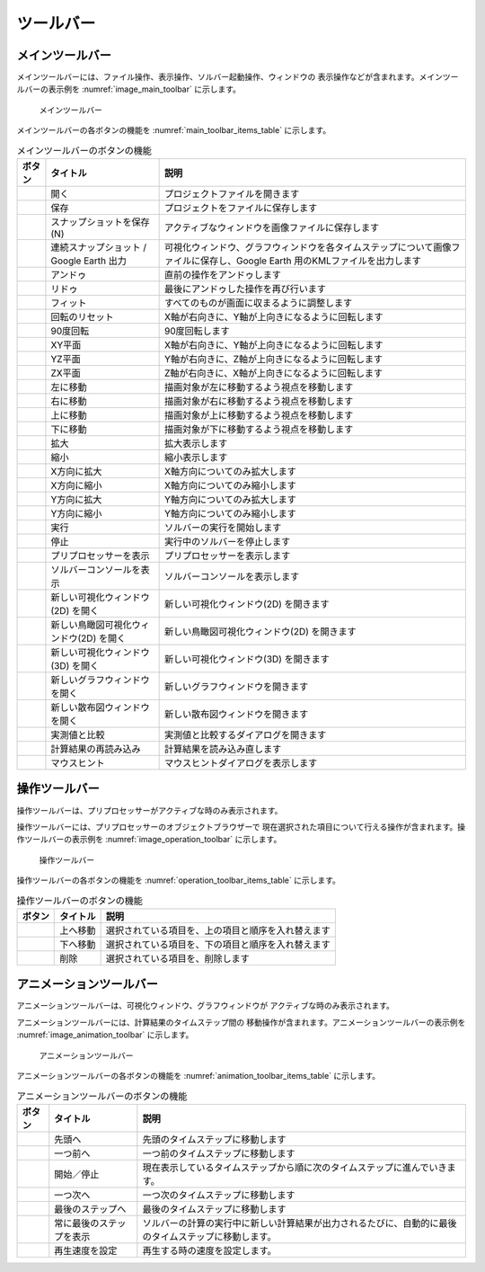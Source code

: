 ツールバー
============

.. _sec_main_toolbar:

メインツールバー
----------------

メインツールバーには、ファイル操作、表示操作、ソルバー起動操作、ウィンドウの
表示操作などが含まれます。メインツールバーの表示例を
:numref:`image_main_toolbar` に示します。

.. _image_main_toolbar:

.. figure:: images/main_toolbar.png

   メインツールバー

メインツールバーの各ボタンの機能を :numref:`main_toolbar_items_table` に示します。

.. |icon_file_open| image:: images/icon_file_open.png
.. |icon_file_save| image:: images/icon_file_save.png
.. |icon_file_snapshot| image:: images/icon_file_snapshot.png
.. |icon_file_googleearth| image:: images/icon_file_googleearth.png
.. |icon_undo| image:: images/icon_undo.png
.. |icon_redo| image:: images/icon_redo.png
.. |icon_fit| image:: images/icon_fit.png
.. |icon_reset_rotation| image:: images/icon_reset_rotation.png
.. |icon_rotate_90| image:: images/icon_rotate_90.png
.. |icon_xy_plane| image:: images/icon_xy_plane.png
.. |icon_yz_plane| image:: images/icon_yz_plane.png
.. |icon_xz_plane| image:: images/icon_xz_plane.png
.. |icon_move_left| image:: images/icon_move_left.png
.. |icon_move_right| image:: images/icon_move_right.png
.. |icon_move_top| image:: images/icon_move_top.png
.. |icon_move_bottom| image:: images/icon_move_bottom.png
.. |icon_zoom_in| image:: images/icon_zoom_in.png
.. |icon_zoom_out| image:: images/icon_zoom_out.png
.. |icon_extend_x| image:: images/icon_extend_x.png
.. |icon_shorten_x| image:: images/icon_shorten_x.png
.. |icon_extend_y| image:: images/icon_extend_y.png
.. |icon_shorten_y| image:: images/icon_shorten_y.png
.. |icon_run| image:: images/icon_run.png
.. |icon_stop| image:: images/icon_stop.png
.. |icon_pre_processor| image:: images/icon_pre_processor.png
.. |icon_solver_console| image:: images/icon_solver_console.png
.. |icon_post2d| image:: images/icon_post2d.png
.. |icon_birdseye_post2d| image:: images/icon_birdseye_post2d.png
.. |icon_post3d| image:: images/icon_post3d.png
.. |icon_chart_window| image:: images/icon_chart_window.png
.. |icon_scatterd_chart| image:: images/icon_scatterd_chart.png
.. |icon_compare_measured| image:: images/icon_compare_measured.png
.. |icon_reload_result| image:: images/icon_reload_result.png
.. |icon_mouse_hints| image:: images/icon_mouse_hints.png

.. _main_toolbar_items_table:

.. list-table:: メインツールバーのボタンの機能
   :header-rows: 1

   * - ボタン
     - タイトル
     - 説明
   * - |icon_file_open|
     - 開く
     - プロジェクトファイルを開きます
   * - |icon_file_save|
     - 保存
     - プロジェクトをファイルに保存します
   * - |icon_file_snapshot|
     - スナップショットを保存 (N)
     - アクティブなウィンドウを画像ファイルに保存します
   * - |icon_file_googleearth|
     - 連続スナップショット / Google Earth 出力
     - 可視化ウィンドウ、グラフウィンドウを各タイムステップについて画像ファイルに保存し、Google Earth 用のKMLファイルを出力します
   * - |icon_undo|
     - アンドゥ
     - 直前の操作をアンドゥします
   * - |icon_redo|
     - リドゥ
     - 最後にアンドゥした操作を再び行います
   * - |icon_fit|
     - フィット
     - すべてのものが画面に収まるように調整します
   * - |icon_reset_rotation|
     - 回転のリセット
     - X軸が右向きに、Y軸が上向きになるように回転します
   * - |icon_rotate_90|
     - 90度回転
     - 90度回転します
   * - |icon_xy_plane|
     - XY平面
     - X軸が右向きに、Y軸が上向きになるように回転します
   * - |icon_yz_plane|
     - YZ平面
     - Y軸が右向きに、Z軸が上向きになるように回転します
   * - |icon_xz_plane|
     - ZX平面
     - Z軸が右向きに、X軸が上向きになるように回転します
   * - |icon_move_left|
     - 左に移動
     - 描画対象が左に移動するよう視点を移動します
   * - |icon_move_right|
     - 右に移動
     - 描画対象が右に移動するよう視点を移動します
   * - |icon_move_top|
     - 上に移動
     - 描画対象が上に移動するよう視点を移動します
   * - |icon_move_bottom|
     - 下に移動
     - 描画対象が下に移動するよう視点を移動します
   * - |icon_zoom_in|
     - 拡大
     - 拡大表示します
   * - |icon_zoom_out|
     - 縮小
     - 縮小表示します
   * - |icon_extend_x|
     - X方向に拡大
     - X軸方向についてのみ拡大します
   * - |icon_shorten_x|
     - X方向に縮小
     - X軸方向についてのみ縮小します
   * - |icon_extend_y|
     - Y方向に拡大
     - Y軸方向についてのみ拡大します
   * - |icon_shorten_y|
     - Y方向に縮小
     - Y軸方向についてのみ縮小します
   * - |icon_run|
     - 実行
     - ソルバーの実行を開始します
   * - |icon_stop|
     - 停止
     - 実行中のソルバーを停止します
   * - |icon_pre_processor|
     - プリプロセッサーを表示
     - プリプロセッサーを表示します
   * - |icon_solver_console|
     - ソルバーコンソールを表示
     - ソルバーコンソールを表示します
   * - |icon_post2d|
     - 新しい可視化ウィンドウ(2D) を開く
     - 新しい可視化ウィンドウ(2D) を開きます
   * - |icon_birdseye_post2d|
     - 新しい鳥瞰図可視化ウィンドウ(2D) を開く
     - 新しい鳥瞰図可視化ウィンドウ(2D) を開きます
   * - |icon_post3d|
     - 新しい可視化ウィンドウ (3D) を開く
     - 新しい可視化ウィンドウ(3D) を開きます
   * - |icon_chart_window|
     - 新しいグラフウィンドウを開く
     - 新しいグラフウィンドウを開きます
   * - |icon_scatterd_chart|
     - 新しい散布図ウィンドウを開く
     - 新しい散布図ウィンドウを開きます
   * - |icon_compare_measured|
     - 実測値と比較
     - 実測値と比較するダイアログを開きます
   * - |icon_reload_result|
     - 計算結果の再読み込み
     - 計算結果を読み込み直します
   * - |icon_mouse_hints|
     - マウスヒント
     - マウスヒントダイアログを表示します

操作ツールバー
---------------

操作ツールバーは、プリプロセッサーがアクティブな時のみ表示されます。

操作ツールバーには、プリプロセッサーのオブジェクトブラウザーで
現在選択された項目について行える操作が含まれます。操作ツールバーの表示例を
:numref:`image_operation_toolbar` に示します。

.. _image_operation_toolbar:

.. figure:: images/operation_toolbar.png

   操作ツールバー

操作ツールバーの各ボタンの機能を :numref:`operation_toolbar_items_table` に示します。

.. |icon_move_up| image:: images/icon_move_up.png
.. |icon_move_down| image:: images/icon_move_down.png
.. |icon_delete| image:: images/icon_delete.png

.. _operation_toolbar_items_table:

.. list-table:: 操作ツールバーのボタンの機能
   :header-rows: 1

   * - ボタン
     - タイトル
     - 説明
   * - |icon_move_up|
     - 上へ移動
     - 選択されている項目を、上の項目と順序を入れ替えます
   * - |icon_move_down|
     - 下へ移動
     - 選択されている項目を、下の項目と順序を入れ替えます
   * - |icon_delete|
     - 削除
     - 選択されている項目を、削除します

アニメーションツールバー
-------------------------

アニメーションツールバーは、可視化ウィンドウ、グラフウィンドウが
アクティブな時のみ表示されます。

アニメーションツールバーには、計算結果のタイムステップ間の
移動操作が含まれます。アニメーションツールバーの表示例を
:numref:`image_animation_toolbar` に示します。

.. _image_animation_toolbar:

.. figure:: images/animation_toolbar.png

   アニメーションツールバー

アニメーションツールバーの各ボタンの機能を
:numref:`animation_toolbar_items_table` に示します。

.. |icon_movie_reset| image:: images/icon_movie_reset.png
.. |icon_movie_backword| image:: images/icon_movie_backword.png
.. |icon_movie_start_stop| image:: images/icon_movie_start_stop.png
.. |icon_movie_forward| image:: images/icon_movie_forward.png
.. |icon_movie_last| image:: images/icon_movie_last.png
.. |icon_move_toggle_follow| image:: images/icon_move_toggle_follow.png
.. |icon_movie_speed| image:: images/icon_movie_speed.png

.. _animation_toolbar_items_table:

.. list-table:: アニメーションツールバーのボタンの機能
   :header-rows: 1

   * - ボタン
     - タイトル
     - 説明
   * - |icon_movie_reset|
     - 先頭へ
     - 先頭のタイムステップに移動します
   * - |icon_movie_backword|
     - 一つ前へ
     - 一つ前のタイムステップに移動します
   * - |icon_movie_start_stop|
     - 開始／停止
     - 現在表示しているタイムステップから順に次のタイムステップに進んでいきます。
   * - |icon_movie_forward|
     - 一つ次へ
     - 一つ次のタイムステップに移動します
   * - |icon_movie_last|
     - 最後のステップへ
     - 最後のタイムステップに移動します
   * - |icon_move_toggle_follow|
     - 常に最後のステップを表示
     - ソルバーの計算の実行中に新しい計算結果が出力されるたびに、自動的に最後のタイムステップに移動します。
   * - |icon_movie_speed|
     - 再生速度を設定
     - 再生する時の速度を設定します。
